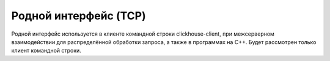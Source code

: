 Родной интерфейс (TCP)
----------------------

Родной интерфейс используется в клиенте командной строки clickhouse-client, при межсерверном взаимодействии для распределённой обработки запроса, а также в программах на C++. Будет рассмотрен только клиент командной строки.
